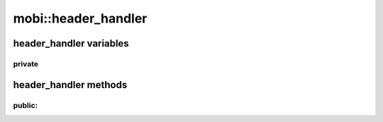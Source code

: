 -------------------------------
mobi::header_handler
-------------------------------


.. cpp:class:: header_handler

    Handles reading data from the .mobi files, so the :cpp:class:`mobi::mobireader`
    methods can be a bit cleaner.

header_handler variables
-----------------------------


"""""""""""""""
private  
"""""""""""""""

header_handler methods
-----------------------------

    .. cpp:member:: std::ifstream* header_handler::file


"""""""""""""""
public:
"""""""""""""""
.. cpp:function:: header_handler(std::ifstream *file)

    Sets up :cpp:member:`file` pointer to 
    :cpp:member:`mobireader::file` 

.. cpp:function:: header_handler& header_handler::offset(unsigned offset)

    Sets offset in :cpp:member:`file`
    returns reference to self

.. cpp:function:: header_handler& header_handler::skip(unsigned skip)

    Skips n bytes in :cpp:member:`file`
    returns reference to self

.. cpp:function:: header_handler& header_handler::read(type &i)

    Reads sizeof i from :cpp:member:`file` and saves it to i

    returns reference to :cpp:class:`header_handler`

.. cpp:function:: header_handler& header_handler::read(type &i, unsigned n)

    Reads n times sizeof i from :cpp:member:`file` and saves it to i

    Should be overloaded for every necessary data type

    or just use templates, which i won't implement, because there's already 
    too much syntax noise as it is, without the chevron brackets.

    returns reference to self


